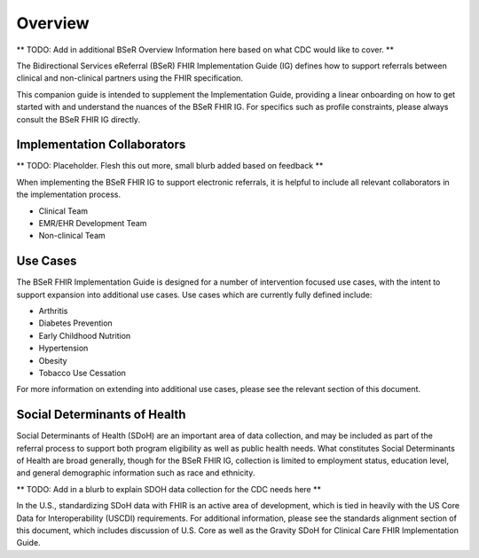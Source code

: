 Overview
========
** TODO: Add in additional BSeR Overview Information here based on what CDC would like to cover. **

The Bidirectional Services eReferral (BSeR) FHIR Implementation Guide (IG) defines how to support referrals between clinical and non-clinical partners using the FHIR specification.

This companion guide is intended to supplement the Implementation Guide, providing a linear onboarding on how to get started with and understand the nuances of the BSeR FHIR IG. For specifics such as profile constraints, please always consult the BSeR FHIR IG directly.


Implementation Collaborators
----------------------------
** TODO: Placeholder. Flesh this out more, small blurb added based on feedback **

When implementing the BSeR FHIR IG to support electronic referrals, it is helpful to include all relevant collaborators in the implementation process.

* Clinical Team
* EMR/EHR Development Team
* Non-clinical Team


Use Cases
---------
The BSeR FHIR Implementation Guide is designed for a number of intervention focused use cases, with the intent to support expansion into additional use cases. Use cases which are currently fully defined include:

- Arthritis
- Diabetes Prevention
- Early Childhood Nutrition
- Hypertension
- Obesity
- Tobacco Use Cessation

For more information on extending into additional use cases, please see the relevant section of this document.


Social Determinants of Health
-----------------------------
Social Determinants of Health (SDoH) are an important area of data collection, and may be included as part of the referral process to support both program eligibility as well as public health needs. What constitutes Social Determinants of Health are broad generally, though for the BSeR FHIR IG, collection is limited to employment status, education level, and general demographic information such as race and ethnicity.

** TODO: Add in a blurb to explain SDOH data collection for the CDC needs here **

In the U.S., standardizing SDoH data with FHIR is an active area of development, which is tied in heavily with the US Core Data for Interoperability (USCDI) requirements. For additional information, please see the standards alignment section of this document, which includes discussion of U.S. Core as well as the Gravity SDoH for Clinical Care FHIR Implementation Guide.